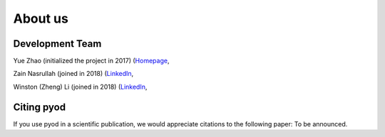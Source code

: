 About us
========

Development Team
----------------

Yue Zhao (initialized the project in 2017)
(`Homepage <https://http://www.cs.toronto.edu/~yuezhao>`_,

Zain Nasrullah (joined in 2018)
(`LinkedIn <https://www.linkedin.com/in/zain-nasrullah-097a2b85>`_,

Winston (Zheng) Li (joined in 2018)
(`LinkedIn <https://www.linkedin.com/in/winstonl/>`_,

Citing pyod
-----------

If you use pyod in a scientific publication, we would appreciate
citations to the following paper: To be announced.
